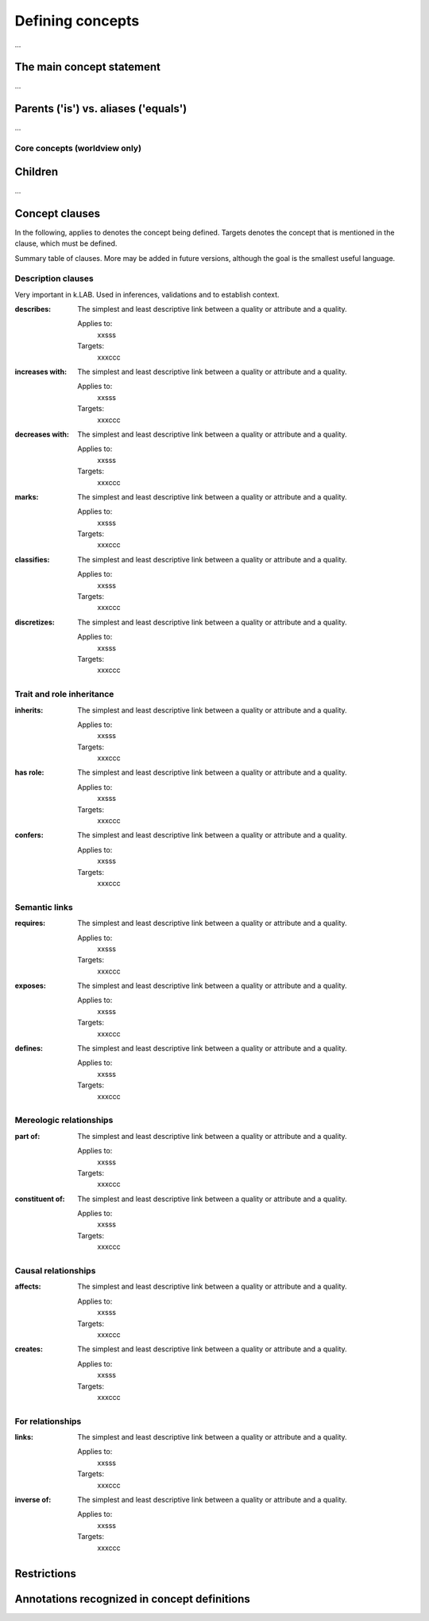 =======================
Defining concepts
=======================

...

The main concept statement
--------------------------

...

Parents ('is') vs. aliases ('equals')
-------------------------------------

...

Core concepts (worldview only)
~~~~~~~~~~~~~~~~~~~~~~~~~~~~~~



Children
--------
...

Concept clauses
---------------

In the following, applies to denotes the concept being defined. Targets denotes the concept that is mentioned in the clause, which must be defined.

Summary table of clauses. More may be added in future versions, although the goal is the smallest useful language.

Description clauses
~~~~~~~~~~~~~~~~~~~

Very important in k.LAB. Used in inferences, validations and to establish context.

:describes: 

	The simplest and least descriptive link between a quality or attribute and a quality. 

	Applies to:
		xxsss

	Targets:
		xxxccc

:increases with: 

	The simplest and least descriptive link between a quality or attribute and a quality. 

	Applies to:
		xxsss

	Targets:
		xxxccc

:decreases with: 

	The simplest and least descriptive link between a quality or attribute and a quality. 

	Applies to:
		xxsss

	Targets:
		xxxccc

:marks: 

	The simplest and least descriptive link between a quality or attribute and a quality. 

	Applies to:
		xxsss

	Targets:
		xxxccc

:classifies: 

	The simplest and least descriptive link between a quality or attribute and a quality. 

	Applies to:
		xxsss

	Targets:
		xxxccc

:discretizes: 

	The simplest and least descriptive link between a quality or attribute and a quality. 

	Applies to:
		xxsss

	Targets:
		xxxccc

Trait and role inheritance
~~~~~~~~~~~~~~~~~~~~~~~~~~

:inherits: 

	The simplest and least descriptive link between a quality or attribute and a quality. 

	Applies to:
		xxsss

	Targets:
		xxxccc

:has role: 

	The simplest and least descriptive link between a quality or attribute and a quality. 

	Applies to:
		xxsss

	Targets:
		xxxccc

:confers: 

	The simplest and least descriptive link between a quality or attribute and a quality. 

	Applies to:
		xxsss

	Targets:
		xxxccc

Semantic links
~~~~~~~~~~~~~~

:requires: 

	The simplest and least descriptive link between a quality or attribute and a quality. 

	Applies to:
		xxsss

	Targets:
		xxxccc

:exposes: 

	The simplest and least descriptive link between a quality or attribute and a quality. 

	Applies to:
		xxsss

	Targets:
		xxxccc

:defines: 

	The simplest and least descriptive link between a quality or attribute and a quality. 

	Applies to:
		xxsss

	Targets:
		xxxccc


Mereologic relationships
~~~~~~~~~~~~~~~~~~~~~~~~

:part of: 

	The simplest and least descriptive link between a quality or attribute and a quality. 

	Applies to:
		xxsss

	Targets:
		xxxccc

:constituent of: 

	The simplest and least descriptive link between a quality or attribute and a quality. 

	Applies to:
		xxsss

	Targets:
		xxxccc

Causal relationships
~~~~~~~~~~~~~~~~~~~~

:affects: 

	The simplest and least descriptive link between a quality or attribute and a quality. 

	Applies to:
		xxsss

	Targets:
		xxxccc

:creates: 

	The simplest and least descriptive link between a quality or attribute and a quality. 

	Applies to:
		xxsss

	Targets:
		xxxccc

For relationships
~~~~~~~~~~~~~~~~~

:links: 

	The simplest and least descriptive link between a quality or attribute and a quality. 

	Applies to:
		xxsss

	Targets:
		xxxccc

:inverse of: 

	The simplest and least descriptive link between a quality or attribute and a quality. 

	Applies to:
		xxsss

	Targets:
		xxxccc

Restrictions
------------



Annotations recognized in concept definitions
---------------------------------------------